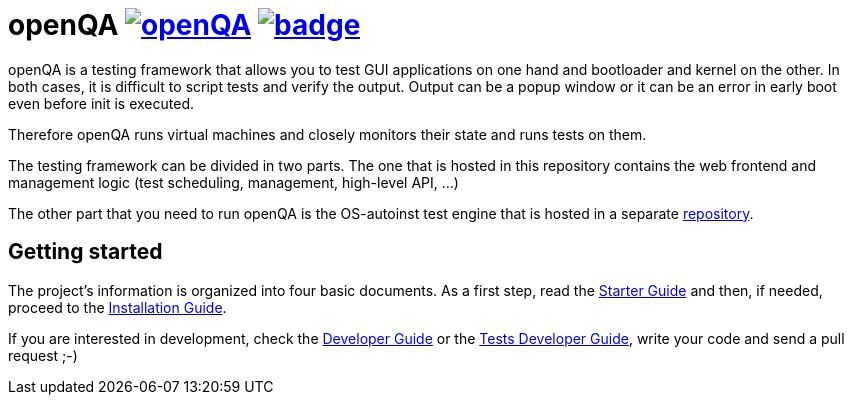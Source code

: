 openQA image:https://api.travis-ci.org/os-autoinst/openQA.svg?branch=master[link=https://travis-ci.org/os-autoinst/openQA] image:https://coveralls.io/repos/os-autoinst/openQA/badge.png[link=https://coveralls.io/r/os-autoinst/openQA]
========================================================================================================================================================================================================================================


openQA is a testing framework that allows you to test GUI applications on one
hand and bootloader and kernel on the other. In both cases, it is difficult to
script tests and verify the output. Output can be a popup window or it can be
an error in early boot even before init is executed.

Therefore openQA runs virtual machines and closely monitors their state and
runs tests on them.

The testing framework can be divided in two parts. The one that is hosted in
this repository contains the web frontend and management logic (test 
scheduling, management, high-level API, ...)

The other part that you need to run openQA is the OS-autoinst test engine that
is hosted in a separate https://github.com/os-autoinst/os-autoinst[repository].

Getting started
---------------

The project's information is organized into four basic documents. As a first
step, read the link:docs/GettingStarted.asciidoc[Starter Guide] and then, if
needed, proceed to the link:docs/Installing.asciidoc[Installation Guide].

If you are interested in development, check the 
link:docs/Contributing.asciidoc[Developer Guide] or the
link:docs/WritingTests.asciidoc[Tests Developer Guide], write your code and
send a pull request ;-)
